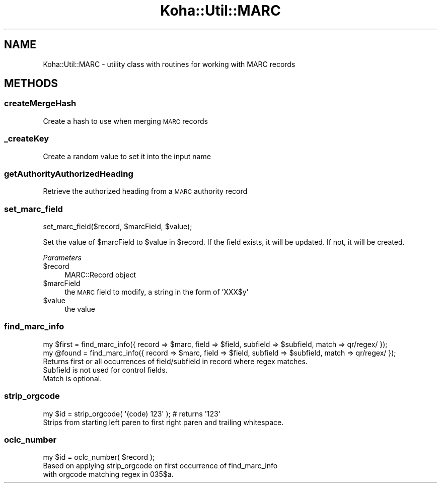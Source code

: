 .\" Automatically generated by Pod::Man 4.14 (Pod::Simple 3.40)
.\"
.\" Standard preamble:
.\" ========================================================================
.de Sp \" Vertical space (when we can't use .PP)
.if t .sp .5v
.if n .sp
..
.de Vb \" Begin verbatim text
.ft CW
.nf
.ne \\$1
..
.de Ve \" End verbatim text
.ft R
.fi
..
.\" Set up some character translations and predefined strings.  \*(-- will
.\" give an unbreakable dash, \*(PI will give pi, \*(L" will give a left
.\" double quote, and \*(R" will give a right double quote.  \*(C+ will
.\" give a nicer C++.  Capital omega is used to do unbreakable dashes and
.\" therefore won't be available.  \*(C` and \*(C' expand to `' in nroff,
.\" nothing in troff, for use with C<>.
.tr \(*W-
.ds C+ C\v'-.1v'\h'-1p'\s-2+\h'-1p'+\s0\v'.1v'\h'-1p'
.ie n \{\
.    ds -- \(*W-
.    ds PI pi
.    if (\n(.H=4u)&(1m=24u) .ds -- \(*W\h'-12u'\(*W\h'-12u'-\" diablo 10 pitch
.    if (\n(.H=4u)&(1m=20u) .ds -- \(*W\h'-12u'\(*W\h'-8u'-\"  diablo 12 pitch
.    ds L" ""
.    ds R" ""
.    ds C` ""
.    ds C' ""
'br\}
.el\{\
.    ds -- \|\(em\|
.    ds PI \(*p
.    ds L" ``
.    ds R" ''
.    ds C`
.    ds C'
'br\}
.\"
.\" Escape single quotes in literal strings from groff's Unicode transform.
.ie \n(.g .ds Aq \(aq
.el       .ds Aq '
.\"
.\" If the F register is >0, we'll generate index entries on stderr for
.\" titles (.TH), headers (.SH), subsections (.SS), items (.Ip), and index
.\" entries marked with X<> in POD.  Of course, you'll have to process the
.\" output yourself in some meaningful fashion.
.\"
.\" Avoid warning from groff about undefined register 'F'.
.de IX
..
.nr rF 0
.if \n(.g .if rF .nr rF 1
.if (\n(rF:(\n(.g==0)) \{\
.    if \nF \{\
.        de IX
.        tm Index:\\$1\t\\n%\t"\\$2"
..
.        if !\nF==2 \{\
.            nr % 0
.            nr F 2
.        \}
.    \}
.\}
.rr rF
.\" ========================================================================
.\"
.IX Title "Koha::Util::MARC 3pm"
.TH Koha::Util::MARC 3pm "2025-09-25" "perl v5.32.1" "User Contributed Perl Documentation"
.\" For nroff, turn off justification.  Always turn off hyphenation; it makes
.\" way too many mistakes in technical documents.
.if n .ad l
.nh
.SH "NAME"
Koha::Util::MARC \- utility class with routines for working with MARC records
.SH "METHODS"
.IX Header "METHODS"
.SS "createMergeHash"
.IX Subsection "createMergeHash"
Create a hash to use when merging \s-1MARC\s0 records
.SS "_createKey"
.IX Subsection "_createKey"
Create a random value to set it into the input name
.SS "getAuthorityAuthorizedHeading"
.IX Subsection "getAuthorityAuthorizedHeading"
Retrieve the authorized heading from a \s-1MARC\s0 authority record
.SS "set_marc_field"
.IX Subsection "set_marc_field"
.Vb 1
\&    set_marc_field($record, $marcField, $value);
.Ve
.PP
Set the value of \f(CW$marcField\fR to \f(CW$value\fR in \f(CW$record\fR. If the field exists, it will
be updated. If not, it will be created.
.PP
\fIParameters\fR
.IX Subsection "Parameters"
.ie n .IP "$record" 4
.el .IP "\f(CW$record\fR" 4
.IX Item "$record"
MARC::Record object
.ie n .IP "$marcField" 4
.el .IP "\f(CW$marcField\fR" 4
.IX Item "$marcField"
the \s-1MARC\s0 field to modify, a string in the form of 'XXX$y'
.ie n .IP "$value" 4
.el .IP "\f(CW$value\fR" 4
.IX Item "$value"
the value
.SS "find_marc_info"
.IX Subsection "find_marc_info"
.Vb 2
\&    my $first = find_marc_info({ record => $marc, field => $field, subfield => $subfield, match => qr/regex/ });
\&    my @found = find_marc_info({ record => $marc, field => $field, subfield => $subfield, match => qr/regex/ });
\&
\&    Returns first or all occurrences of field/subfield in record where regex matches.
\&    Subfield is not used for control fields.
\&    Match is optional.
.Ve
.SS "strip_orgcode"
.IX Subsection "strip_orgcode"
.Vb 1
\&    my $id = strip_orgcode( \*(Aq(code) 123\*(Aq ); # returns \*(Aq123\*(Aq
\&
\&    Strips from starting left paren to first right paren and trailing whitespace.
.Ve
.SS "oclc_number"
.IX Subsection "oclc_number"
.Vb 1
\&    my $id = oclc_number( $record );
\&
\&    Based on applying strip_orgcode on first occurrence of find_marc_info
\&    with orgcode matching regex in 035$a.
.Ve
